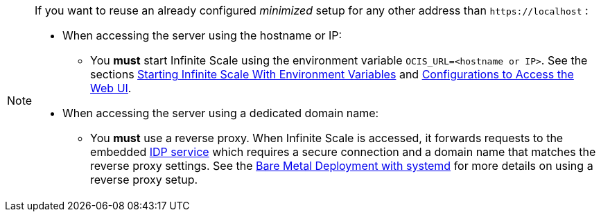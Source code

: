 [NOTE]
====
If you want to reuse an already configured _minimized_ setup for any other address than `\https://localhost` :

* When accessing the server using the hostname or IP:
** You *must* start Infinite Scale using the environment variable `OCIS_URL=<hostname or IP>`. See the sections xref:deployment/general/general-info.adoc#starting-infinite-scale-with-environment-variables[Starting Infinite Scale With Environment Variables] and xref:deployment/general/general-info.adoc#configurations-to-access-the-web-ui[Configurations to Access the Web UI].

* When accessing the server using a dedicated domain name:
** You *must* use a reverse proxy. When Infinite Scale is accessed, it forwards requests to the embedded xref:{s-path}/idp.adoc[IDP service] which requires a secure connection and a domain name that matches the reverse proxy settings. See the xref:depl-examples/bare-metal.adoc[Bare Metal Deployment with systemd] for more details on using a reverse proxy setup.
====
